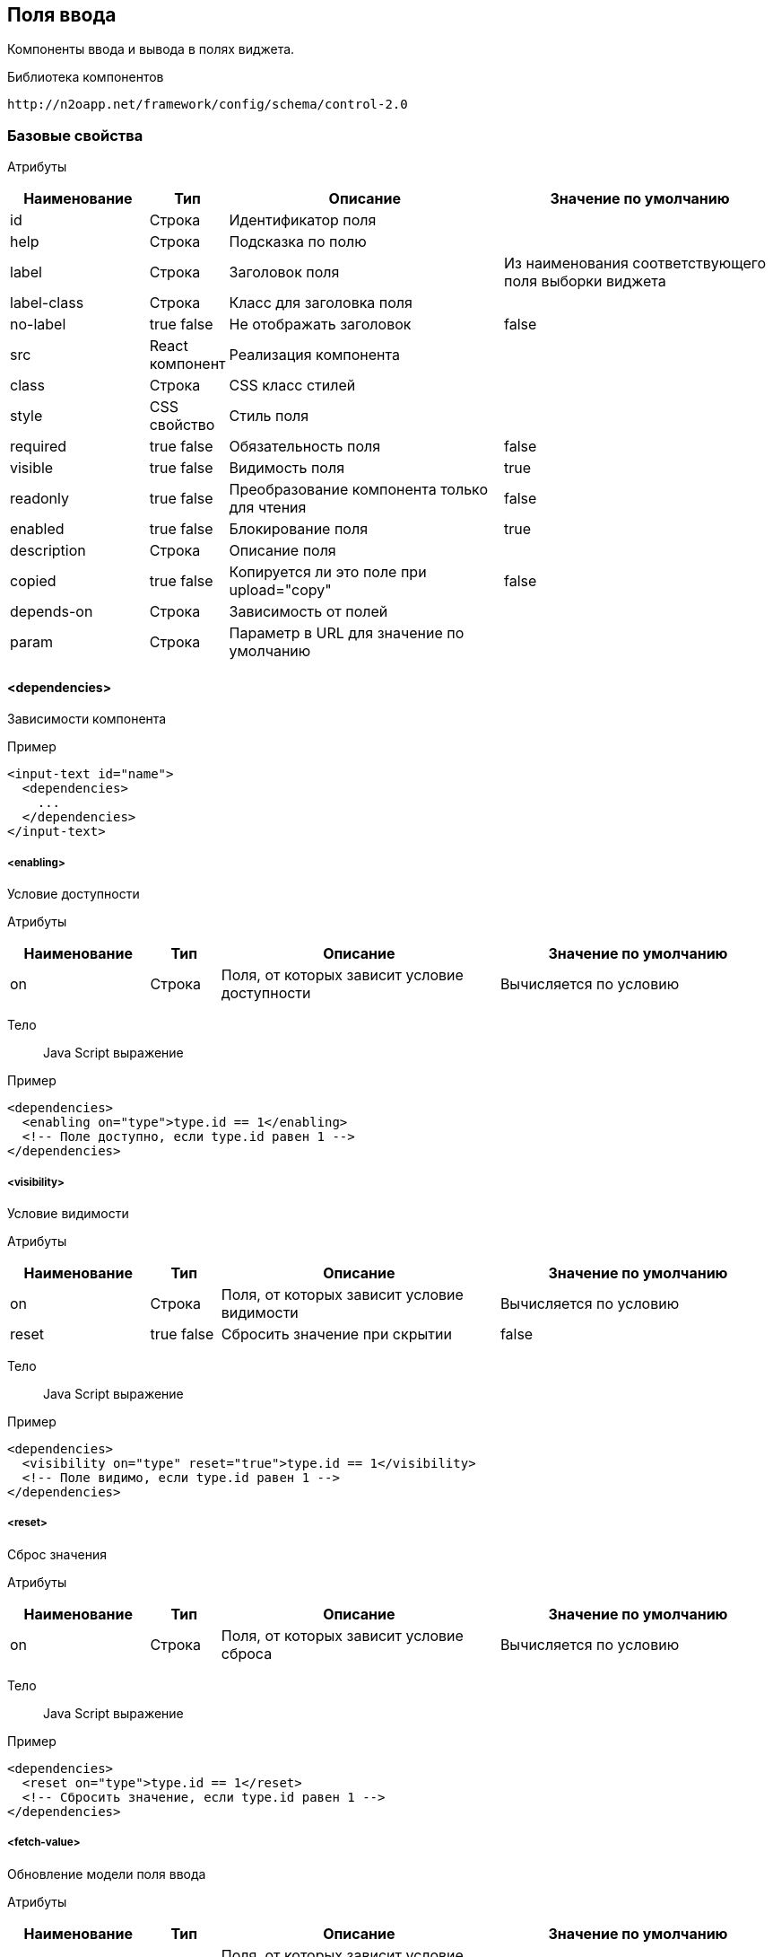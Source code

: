 == Поля ввода

Компоненты ввода и вывода в полях виджета.

Библиотека компонентов::
```
http://n2oapp.net/framework/config/schema/control-2.0
```
=== Базовые свойства

Атрибуты::
[cols="2,1,4,4"]
|===
|Наименование|Тип|Описание|Значение по умолчанию

|id
|Строка
|Идентификатор поля
|

|help
|Строка
|Подсказка по полю
|

|label
|Строка
|Заголовок поля
|Из наименования соответствующего поля выборки виджета

|label-class
|Строка
|Класс для заголовка поля
|

|no-label
|true false
|Не отображать заголовок
|false

|src
|React компонент
|Реализация компонента
|

|class
|Строка
|CSS класс стилей
|

|style
|CSS свойство
|Стиль поля
|

|required
|true false
|Обязательность поля
|false

|visible
|true false
|Видимость поля
|true

|readonly
|true false
|Преобразование компонента только для чтения
|false

|enabled
|true false
|Блокирование поля
|true

|description
|Строка
|Описание поля
|

|copied
|true false
|Копируется ли это поле при upload="copy"
|false

|depends-on
|Строка
|Зависимость от полей
|

|param
|Строка
|Параметр в URL для значение по умолчанию
|

|===

==== <dependencies>
Зависимости компонента

Пример::
[source,xml]
----
<input-text id="name">
  <dependencies>
    ...
  </dependencies>
</input-text>
----

===== <enabling>
Условие доступности

Атрибуты::
[cols="2,1,4,4"]
|===
|Наименование|Тип|Описание|Значение по умолчанию

|on
|Строка
|Поля, от которых зависит условие доступности
|Вычисляется по условию

|===

Тело::
Java Script выражение

Пример::
[source,xml]
----
<dependencies>
  <enabling on="type">type.id == 1</enabling>
  <!-- Поле доступно, если type.id равен 1 -->
</dependencies>
----

===== <visibility>
Условие видимости

Атрибуты::
[cols="2,1,4,4"]
|===
|Наименование|Тип|Описание|Значение по умолчанию

|on
|Строка
|Поля, от которых зависит условие видимости
|Вычисляется по условию

|reset
|true false
|Сбросить значение при скрытии
|false

|===

Тело::
Java Script выражение

Пример::
[source,xml]
----
<dependencies>
  <visibility on="type" reset="true">type.id == 1</visibility>
  <!-- Поле видимо, если type.id равен 1 -->
</dependencies>
----

===== <reset>
Сброс значения

Атрибуты::
[cols="2,1,4,4"]
|===
|Наименование|Тип|Описание|Значение по умолчанию

|on
|Строка
|Поля, от которых зависит условие сброса
|Вычисляется по условию

|===

Тело::
Java Script выражение

Пример::
[source,xml]
----
<dependencies>
  <reset on="type">type.id == 1</reset>
  <!-- Сбросить значение, если type.id равен 1 -->
</dependencies>
----

===== <fetch-value>
Обновление модели поля ввода

Атрибуты::
[cols="2,1,4,4"]
|===
|Наименование|Тип|Описание|Значение по умолчанию

|on
|Строка
|Поля, от которых зависит условие видимости
|Вычисляется по условию

|query-id
|Строка
|Запрос за данными
|

|value-field-id
|Строка
|Поле выборки, значение которого будет проставлено в модель поля ввода
|name

|===

Тело::
Список префильтров

Пример::
[source,xml]
----
<dependencies>
  <fetch-value on="type" query-id="queryId" value-field-id="name">
      <pre-filters>
          ...
      </pre-filters>
  </fetch-value>
  <!-- При изменении поля type будет выполнен запрос за данными и значение name будет проставлено в текущее поле -->
</dependencies>
----

===== <fetch>
Обновление модели компонента при изменении зависимых полей.
Нужен для списковых компонентов с открытым списком (radio-group, checkbox-group),
у которых есть фильтры от других полей

Атрибуты::
[cols="2,1,4,4"]
|===
|Наименование|Тип|Описание|Значение по умолчанию

|on
|Строка
|Поля, от которых зависит установка значений
|Вычисляется по условию

|apply-on-init
|true false
|Срабатывает ли при инициализации виджета?
|true


|===

Пример::
[source,xml]
----
<dependencies>
  <fetch on="type"/>
  <!-- При изменении поля type будет выполнен запрос за данными и списковый компонент отобразит обновленные варианты -->
</dependencies>
----

===== <set-value>
Условие установки значений

Атрибуты::
[cols="2,1,4,4"]
|===
|Наименование|Тип|Описание|Значение по умолчанию

|on
|Строка
|Поля, от которых зависит установка значений
|Вычисляется по условию

|apply-on-init
|true false
|Срабатывает ли при инициализации виджета?
|true


|===

Тело::
Java Script тело функции

Пример::
[source,xml]
----
<dependencies>
  <set-value on="type">
    if (type.id == 1)
      return "Test";
  </set-value>
  <!-- Поле заполнится значением "Test", если type.id равен 1 -->
</dependencies>
----

===== <mandatory>
Условие обязательности заполнения

Атрибуты::
[cols="2,1,4,4"]
|===
|Наименование|Тип|Описание|Значение по умолчанию

|on
|Строка
|Поля, от которых зависит условие обязательности заполнения
|Вычисляется по условию

|===

Тело::
Java Script выражение

Пример::
[source,xml]
----
<dependencies>
  <requiring on="type">type.id == 1</requiring>
  <!-- Поле обязательно для заполнения, если type.id равен 1 -->
</dependencies>
----

==== <validations>
Валидации компонента

Атрибуты::
[cols="2,4,4,1"]
|===
|Наименование|Тип|Описание|Значение по умолчанию

|white-list
|Список идентификаторов через запятую
|Валидации объекта, сообщения которых будут показаны под этим полем
|

|===

Пример::
[source,xml]
----
<validations white-list="checkUniqueName, checkAdult">
    ...
</validations>
----

Тело::
link:#__validations_3[Список валидаций]

==== <submit>
link:#_Отправка_значения_на_сервер_при_его_изменении[действие обновления компонента]

==== <toolbar>
Панель действий компонента

Пример::
[source,xml]
----
<input-text>
  <toolbar>
    ...
  </toolbar>
</input-text>
----

===== <button>
link:#_Кнопки[Кнопка действия]

Пример::
[source,xml]
----
<toolbar>
  <button id="add" icon="icon-plus">
    <show-modal page-id="card" submit-operation-id="create"/>
  </button>
</toolbar>
----

===== <sub-menu>

Кнопка c выпадающим меню

Атрибуты::

[cols="2,1,4,4"]
|===
|Наименование|Тип|Описание|Значение по умолчанию


|label
|Строка
|Заголовок кнопки
|

|icon
|CSS класс
|Иконка
|

|type
|text, icon, iconAndText
|Кнопка с иконкой или без
|iconAndText

|class
|https://getbootstrap.com/docs/4.0/components/buttons/#examples[CSS класс]
|CSS класс кнопки
|

|style
|CSS свойство
|Стиль кнопки
|

|generate
|Строка
|Генерация стандартных кнопок
|

|===

Тело::
<menu-item>

Пример::

[source,xml]
----
<toolbar>
    <sub-menu>
         <menu-item >
            <a href="n2o.i-novus.ru"/>
         </menu-item>
    </sub-menu>
</toolbar>
----

====== <menu-item>

Пункт выпадающего меню.

Атрибуты::

[cols="2,1,4,4"]
|===
|Наименование|Тип|Описание|Значение по умолчанию

|widget-id
|Строка
|Идентификатор виджета над которым будет выполнена операция
|Главный виджет страницы(если он один)

|label
|Строка
|Заголовок пункта меню
|

|icon
|http://fontawesome.io/icons/[CSS класс]
|Иконка пункта меню
|

|class
|https://getbootstrap.com/docs/4.0/components/buttons/#examples[CSS класс]
|Css класс пункта меню
|

|style
|CSS свойство
|Стиль пункта меню
|

|validate
|true false
|Валидировать форму после нажатия на кнопку?
|Для каждого действия свои умолчания.

|visible
|true false
|Видимость
|

|enabled
|true false
|Доступность
|

|tooltip-position
|left, right, top, bottom
|Позиция подсказки
|left

|confirm
|boolean
|Показать предупреждение перед выполнением действия
|

|confirm-cancel-label
|Строка
|Текст кнопки отмены
|

|confirm-ok-label
|Строка
|Текст кнопки подтверждения
|

|confirm-title
|Строка
|Заголовок окна предупреждения
|

|===

Тело::
link:#_Действия[Обработчик действия]

Пример::

[source,xml]
----
<sub-menu>
  <menu-item label="Удалить запись" icon="fa-trash">
    <invoke operation-id="delete"/>
  </menu-item>
</sub-menu>
----

=== Базовые свойства простых компонентов

Атрибуты::
[cols="2,1,4,4"]
|===
|Наименование|Тип|Описание|Значение по умолчанию

|default-value
|Строка
|Значение по умолчанию простого компонента
|

|===

=== Базовые свойства списковых компонентов

Атрибуты::
[cols="2,1,4,4"]
|===
|Наименование|Тип|Описание|Значение по умолчанию

|query-id
|Идентификатор выборки
|Выборка, возвращающая список вариантов для выбора.
Если не задана, необходимо задать <options>.
|

|label-field-id
|Поле выборки
|Поле выборки, отвечающее за отображение варианта выбора
|

|search-filter-id
|Поле выборки
|Поле выборки, отвечающее за поиск вариантов выбора
|label-field-id

|sort-field-id
|Поле сортировки
|Поле выборки, отвечающее за сортировку вариантов выбора
|label-field-id

|group-field-id
|Поле выборки
|Поле выборки, отвечающее за группировку вариантов выбора
|

|image-field-id
|Поле выборки
|Поле выборки, отвечающее за картинку вариантов выбора
|

|badge-field-id
|Поле выборки
|Поле выборки, отвечающее за значение в ячейке с текстом
|

|badge-color-field-id
|Поле выборки
|Поле выборки, отвечающее за цвет ячейки с текстом
|

|icon-field-id
|Поле выборки
|Поле выборки, отвечающее за иконку вариантов выбора
|

|status-field-id
|Поле выборки
|Поле выборки, отвечающее за статус в списковых компонентах
|

|enabled-field-id
|Строка
|Идентификатор поля, которое определяет (true/false) доступен элемент для выбора или нет
|

|cache
|true false
|Кэшировать результаты выборки
|false

|size
|Число
|Количество вариантов выбора на одной странице
|30

|search
|true false
|Возможность поиска по значению
|true, если есть query-id

|begin-param
|Строка
|Параметр в URL для значения по умолчанию начала интервала
|

|end-param
|Строка
|Параметр в URL для значения по умолчанию конца интервала
|

|===

==== <default-value>
Значение по умолчанию спискового компонента

Атрибуты::
Свойства модели спискового компонента

Пример::
[source,xml]
----
<select id="gender">
  <default-value id="1" name="Мужской"/>
</select>
----

==== <options>
Список вариантов для выбора


Пример::
[source,xml]
----
<select id="gender">
  <options>
    ...
  </options>
</select>
----

===== <option>
Вариант выбора


Атрибуты::
Свойства модели спискового компонента

Пример::
[source,xml]
----
<options>
  <option id="1" name="Мужской"/>
  <option id="2" name="Женский"/>
</options>
----

==== <pre-filters>
Предустановленные фильтры выборки спискового компонента

Тело::
link:#_Предустановленная_фильтрация_pre_filters[Предустановленные фильтры]

Пример::
[source,xml]
----
<select query-id="contacts">
  <pre-filters>
    <eq field-id="type" value="{type.id}"/>
  </pre-filters>
</select>
----

=== Базовые свойства интервальных компонентов

==== <default-value>
Значение по умолчанию интервального компонента

Атрибуты::
[cols="2,1,4,4"]
|===
|Наименование|Тип|Описание|Значение по умолчанию

|begin
|Строка
|Значение начала интервала
|

|end
|Строка
|Значение окончания интервала
|

|utc
|true false
|Всемирное координированное время
|false

|===

Пример::
[source,xml]
----
<date-interval>
  <default-value begin="01.01.2019" end="31.12.2019"/>
</date-interval>
----

=== Базовые свойства текстовых компонентов

Атрибуты::
[cols="2,1,4,4"]
|===
|Наименование|Тип|Описание|Значение по умолчанию

|rows
|Число
|Высота поля в строках текста
|

|height
|Строка
|Высота блока
|

|===

Пример::
[source,xml]
----
<text-area id="comment" rows="3" height=""/>
----

=== <input-text>
Компонент ввода однострочного текста или чисел

Атрибуты::
[cols="2,1,4,4"]
|===
|Наименование|Тип|Описание|Значение по умолчанию

|domain
|string, integer, numeric, byte, short
|Тип данных
|

|length
|Число
|Максимальное количество символов в тексте (используется только для domain="string")
|

|max
|Число
|Максимальное допустимое число (используется только для числовых domain)
|

|min
|Число
|Минимальное допустимое число (используется только для числовых domain)
|

|step
|Строка
|Шаг инкремента / декремента чисел (используется только для числовых domain).
Если step="0", то кнопки "вверх вниз" будут отсутствовать
|Для domain целых чисел step="1", для domain numeric step="0.01"

|measure
|Строка
|Единица измерения
|

|===

Пример::
[source,xml]
----
<input-text id="name" length="10" domain="string"/>
----

=== <auto-complete>
Компонент ввода текста с автоподбором

Атрибуты::
[cols="2,1,4,4"]
|===
|Наименование|Тип|Описание|Значение по умолчанию

|query-id
|Строка
|Идентификатор запроса за данными для автоподбора
|

|value-field-id
|Строка
|Идентификатор поля выборки отображаемое в автоподборе
|name

|search-filter-id
|Строка
|Идентификатор фильтра используемый для поиска
|name
|===

Пример::
[source,xml]
----
<auto-complete query-id="labels" value-field-id="surname" search-filter-id="surnameLike"/>
----


=== <input-money>
Компонент ввода денежных единиц

Атрибуты::
[cols="2,1,4,4"]
|===
|Наименование|Тип|Описание|Значение по умолчанию

|suffix
|Строка
|Суффикс
|

|prefix
|Строка
|Префикс
|

|thousands-separator
|Строка
|Знак, отделяющий группу из трех разрядов
|

|decimal-separator
|Строка
|Знак, отделяющий дробную часть
|

|integer-limit
|Число
|Ограничение по количеству знаков целой части
|

|fraction-formatting
|off, manual, auto
|Форматирование дробной части
|off

|===

Пример::
[source,xml]
----
<input-money id="money" prefix="$" thousands-separator=" "
    decimal-separator="," integer-limit="100" fraction-formatting="manual">
</input-money>
----

=== <password>
Компонент ввода пароля

Атрибуты::
[cols="2,1,4,4"]
|===
|Наименование|Тип|Описание|Значение по умолчанию

|eye
|true false
|Отображать кнопку "Показать пароль" или нет
|true

|===

Пример::
[source,xml]
----
<password id="password" eye="true"/>
----

=== <output-text>
Компонент вывода однострочного текста

Атрибуты::
[cols="2,1,4,4"]
|===
|Наименование|Тип|Описание|Значение по умолчанию

|icon
|Строка
|Иконка
|

|type
|icon iconAndText
|Иконка с текстом или без
|

|format
|Строка
|Формат выводимого текста
|

|position
|left right
|Расположение иконки относительно текста
|

|===

Пример::

[source,xml]
----
<output-text id="text" icon="fa fa-plus" position="left" type="iconAndText" format="number 0,0.00"/>
----

=== <masked-input>
Компонент ввода текста с маской

Атрибуты::
[cols="2,1,4,4"]
|===
|Наименование|Тип|Описание|Значение по умолчанию

|mask
|Строка
|Маска текста
|

|measure
|Строка
|Единица измерения
|

|===

Пример::

[source,xml]
----
<masked-input id="phone" mask="+7 (999) 999-99-99"/>
----

=== <checkbox>
Компонент ввода флажок

Атрибуты::
[cols="2,1,4,4"]
|===
|Наименование|Тип|Описание|Значение по умолчанию

|unchecked
|null или false
|Значение, которое будет отправляться, если чекбокс не отмечен.
|null

|===

Пример::
[source,xml]
----
<checkbox id="vip" unchecked="false"/>
----

=== <date-time>
Компонент ввода даты и времени

Атрибуты::
[cols="2,1,4,4"]
|===
|Наименование|Тип|Описание|Значение по умолчанию

|date-format
|DD.MM.YYYY DD/MM/YYYY
|Формат отображения даты
|DD.MM.YYYY

|time-format
|HH:mm HH:mm:ss
|Формат отображения времени
|

|min
|Строка
|Минимальная дата возможная для выбора
|

|max
|Строка
|Максимальная дата возможная для выбора
|

|utc
|true false
|Всемирное координированное время
|false

|===

Пример::
[source,xml]
----
<date-time id="date" date-format="DD.MM.YYYY" min="2018-01-01T08:00:00Z" utc="true"/>
----

=== <file-upload>
Компонент загрузки файлов

Атрибуты::
[cols="2,1,4,4"]
|===
|Наименование|Тип|Описание|Значение по умолчанию

|multi
|true false
|Поддержка загрузки нескольких файлов
|false

|ajax
|true false
|Поддержка загрузки через ajax запрос
|true

|upload-url
|Строка
|URL загрузки файла
|

|delete-url
|Строка
|URL удаления файла
|

|value-field-id
|Ссылка на поле
|Поле выборки, содержащее идентификатор файла
|

|label-field-id
|Ссылка на поле
|Поле выборки, содержащее наименование файла
|

|message-field-id
|Ссылка на поле
|Поле выборки, содержащее сообщение файла
|

|url-field-id
|Ссылка на поле
|Поле выборки, содержащее URL скачивания файла
|

|request-param
|Строка
|Наименование поля в запросе miltipart form data
|

|show-size
|true false
|Отображение размера файла
|

|===
Пример::
[source,xml]
    <file-upload id="file"
                 label="Загрузить файл"
                 class="custom-class"
                 multi="true"
                 ajax="true"
                 upload-url="/n2o/data"
                 delete-url="/files/delete/{file.id}"
                 value-field-id="hash"
                 label-field-id="filename"
                 url-field-id="url"
                 show-size="true"/>


=== <select>
Компонент выбора из выпадающего списка

Атрибуты::
[cols="2,1,4,4"]
|===
|Наименование|Тип|Описание|Значение по умолчанию

|type
|single checkboxes
|Тип выбора в выпадающем списке
|

|cleanable
|true false
|Опция очистки компонента
|true

|select-format
|Строка
|Универсальный заголовок поля.
Все варианты select-format будут работать только когда тип checkboxes.
Нужно использовать либо универсальный заголовок, либо 3 вида
заголовков при разном числе элементов.
Если не задать ни один, то число выбранных элементов не будет отображаться
|

|select-format-one
|Строка
|Заголовок поля при одном элементе
|

|select-format-few
|Строка
|Заголовок поля при нескольких элементах
|

|select-format-many
|Строка
|Заголовок поля при большом числе элементов
|

|description-field-id
|Строка
|Идентификатор поля для отображения дополнительной информации в опциях выпадающего списка
|

|===
Пример::
[source,xml]
----
<select id="gender" label="Пол" query-id="genders" cleanable="false" />
----

=== <input-select>
Компонент ввода текста с выбором из выпадающего списка

Атрибуты::

[cols="2,1,4,4"]
|===
|Наименование|Тип|Описание|Значение по умолчанию

|type
|single, multi, checkboxes
|Тип выбора в выпадающем списке
|single

|reset-on-blur
|true,false
|Стирание значения при потере фокуса
|true

|description-field-id
|Строка
|Идентификатор поля для отображения дополнительной информации в опциях выпадающего списка
|

|===
Пример::
[source,xml]
----
<select id="gender" label="Пол" query-id="genders" type="single"/>
----

=== <select-tree>
=== <input-select-tree>
Компонент ввода с выбором в выпадающем списке в виде дерева

Атрибуты::
[cols="2,1,4,4"]
|===
|Наименование|Тип|Описание|Значение по умолчанию

|parent-field-id
|Строка
|Идентификатор родительского поля
|

|has-children-field-id
|Строка
|Наличие дочерних элементов.
|

|master-field-id
|Строка
|Идентификатор master поля
|

|detail-field-id
|Строка
|Идентификатор detail поля
|

|value-field-id
|Строка
|Идентификатор узла дерева.
|

|ajax
|true false
|Поддержка загрузки через ajax запрос
|false

|checkboxes
|true false
|Отображение чекбоксов в элементах дерева. Переводит InputSelectTree в мульти режим
|false

|checking-strategy
|child, parent, all
|Стратегия выбора данных из дерева
|all

|max-tag-count
|Число
|Максимальное количество элементов в поле
|

|max-tag-text-length
|Число
|Максимальная длина текста элемента (в режиме чекбоксов)
|10

|===
Пример::
[source,xml]
<input-select-tree id="address" label="Адрес" checkboxes="true" checking-strategy="child"
                    parent-field-id="parent_id" label-field-id="name" value-field-id="id"
                   query-id="address" has-children-field-id="hasChildren" search-filter-id="name"/>

=== <radio-group>
Компонент радио кнопок

Атрибуты::
[cols="2,1,4,4"]
|===
|Наименование|Тип|Описание|Значение по умолчанию

|inline
|true false
|Отображение элементов на одной строке
|false

|type
|Строка
|Тип кнопок
|

|===

Пример::

[source,xml]
----
<radio-group id="gender" inline="false" type="defaultType"/>
----

=== <checkbox-group>
Компонент группы чекбоксов

Атрибуты::
[cols="2,1,4,4"]
|===
|Наименование|Тип|Описание|Значение по умолчанию

|inline
|true false
|Отображение элементов на одной строке
|false

|type
|Строка
|
|

|===

Пример::

[source,xml]
----
<checkbox-group id="gender" inline="false" type="defaultType"/>
----

=== <pills>
Компонент ввода Таблетки

Атрибуты::
[cols="2,1,4,4"]
|===
|Наименование|Тип|Описание|Значение по умолчанию

|type
|radio, checkboxes
|Тип выбора значений (radio - по одному, checkboxes - по несколько)
|checkboxes

|===

Пример::
[source,xml]
----
<pills id="choice" type="radio"/>
----

=== <list>
=== <grid>
=== <tree>
=== <date-interval>
Компонент ввода интервала дат

Атрибуты::
[cols="2,1,4,4"]
|===
|Наименование|Тип|Описание|Значение по умолчанию

|date-format
|DD.MM.YYYY DD/MM/YYYY
|Формат отображения даты
|DD.MM.YYYY

|time-format
|HH:mm HH:mm:ss
|Формат отображения времени
|

|min
|Строка
|Минимальная дата возможная для выбора
|

|max
|Строка
|Максимальная дата возможная для выбора
|

|utc
|true false
|Всемирное координированное время
|false

|===

Пример::
[source,xml]
----
<date-interval id="interval" date-format="DD/MM/YYYY"/>
----

=== <input-interval>
=== <interval-field>
Компонент интервала

==== <begin>

Компонент начала интервала

Тело::
link:#_Поля_ввода[Поле ввода]

==== <end>

Компонент конца интервала

Тело::
link:#_Поля_ввода[Поле ввода]

Пример::
[source,xml]
----
<interval-field id="range">
    <begin>
        <input-text id="start-range" domain="integer" max="5" min="0"/>
    </begin>
    <end>
        <input-text id="end-range" domain="integer" max="5" min="0"/>
    </end>
</interval-field>
----




=== <text-area>
Компонент многострочного ввода

Пример::
[source,xml]
----
<text-area id="comment" rows="3" placeholder="Введите свой комментарий"/>
----

=== <text-editor>
Компонент редактора текста

Атрибуты::
[cols="2,1,4,4"]
|===
|Наименование|Тип|Описание|Значение по умолчанию

|toolbar-url
|Строка
|Путь до файла конфигурации тулбара
|

|===

Пример::
[source,xml]
----
<text-editor id="editor" toolbar-url="META-INF/resources/toolbar.json"/>
----

=== <code-editor>
Компонент редактора кода

Атрибуты::
[cols="2,1,4,4"]
|===
|Наименование|Тип|Описание|Значение по умолчанию

|language
|sql, xml, javascript, groovy, java
|Язык кода
|

|min-lines
|Число
|Минимальное число видимых строк
|

|max-lines
|Число
|Максимальное число видимых строк
|

|===

Пример::
[source,xml]
----
<code-editor id="editor" language="java"/>
----

=== <text>
Компонент текста

Атрибуты::
[cols="2,1,4,4"]
|===
|Наименование|Тип|Описание|Значение по умолчанию

|format
|Строка
|Формат текста
|

|===

Пример::
[source,xml]
----
<text>Привет, {username}</text>
----

Тело::
Текст с плейсхолдерами


=== <html>
Компонент разметки

Атрибуты::
[cols="2,1,4,4"]
|===
|Наименование|Тип|Описание|Значение по умолчанию

|height
|Число
|Высота блока
|

|url
|Строка
|URL адрес HTML страницы
|

|===

Пример::
[source,xml]
----
<html height="200">
  <h1>Привет, {username}</h1>
  <p>Текст параграфа</p>
</html>
----

Тело::
HTML разметка с плейсхолдерами


=== <code>
Компонент для просмотра программного кода с подсветкой синтаксиса

Атрибуты::
[cols="2,1,4,4"]
|===
|Наименование|Тип|Описание|Значение по умолчанию

|language
|sql, xml, javascript, groovy, java
|Язык кода
|

|theme
|light dark
|Цвет фона
|light

|show-line-numbers
|true false
|Отображение нумерации строк
|true

|starting-line-number
|Число
|Значение, с которого будет производиться нумерация
|1

|hide-buttons
|true false
|Скрытие кнопок
|false

|hide-overflow
|true false
|Скрытие вертикальной полосы прокрутки
|false

|===

Пример::
[source,xml]
----
<code show-line-number="true" starting-line-number="1" theme="light" language="java">
    if (a == b)
        return true;
</code>
----

Тело::
Программный код

=== <image>
Компонент изображения

Атрибуты::
[cols="2,1,4,4"]
|===
|Наименование|Тип|Описание|Значение по умолчанию

|url
|Строка
|URL адрес изображения
|

|alt
|Строка
|Подпись изображения
|

|align
|left, right, center
|Выравнивание
|center

|shape
|circle, rounded, polaroid
|Форма
|

|height
|Число
|Высота
|

|weight
|Число
|Ширина
|

|===

Пример::
[source,xml]
----
<image url="/myimage.png" weight="200" height="200"/>
----

=== <rating>
Компонент рейтинг

Атрибуты::
[cols="2,1,4,4"]
|===
|Наименование|Тип|Описание|Значение по умолчанию

|max
|integer
|Рейтинг по шкале от 1 до max
|5

|half
|true,false
|Можно ставить оценку с половиной (например 3.5)
|false

|show-tooltip
|true,false
|
|

|===
Пример::
[source,xml]
----
 <rating max="5" show-tooltip="false" half="false"/>
----


=== <field>
Произвольный React компонент.

Атрибуты::
[cols="2,1,4,4"]
|===
|Наименование|Тип|Описание|Значение по умолчанию

|src
|React компонент
|Реализация компонента
|

|===

Пример::
[source,xml]
----
<field src="MyControl"
       ext:prop1="value1"
       ext:prop2="value2"/>
----

=== <search-buttons>
На открываемой странице будут добавлены кнопки "Найти" и "Сбросить".
Кнопка "Найти" будет выполнять фильтрацию записей согласно указанным условиям.
Кнопка "Сбросить" сбрасывает действие всех фильтров.

Атрибуты::
[cols="2,1,4,4"]
|===
|Наименование|Тип|Описание|Значение по умолчанию

|clear-ignore
|Строка
|Поля, игнорируемые при сбросе фильтров
|

|===

Пример::

[source,xml]
----
<search-buttons id="search" clear-ignore="name,surname"/>
----

=== <slider>
Компонент ползунок

Атрибуты::
[cols="2,1,4,4"]
|===
|Наименование|Тип|Описание|Значение по умолчанию

|mode
|single range
|Одиночный ползунок / мульти-режим
|single

|vertical
|true false
|Вертикальное расположение элемента
|false

|measure
|Строка
|Единица измерения
|

|min
|Число
|Минимальное значение
|

|max
|Число
|Максимальное значение
|

|step
|Число
|Шаг приращения
|
|===
Пример::
[source,xml]
----
<slider id="percent" measure="%" min="0" max="100" step="5"/>
----

=== <alert>
Компонент вывода оповещения

Атрибуты::
[cols="2,1,4,4"]
|===
|Наименование|Тип|Описание|Значение по умолчанию

|header
|Строка
|Текст заголовка
|

|footer
|Строка
|Текст нижней части
|

|color
|Строка
|Цвет оповещения
|

|fade
|true false
|Включение плавного отображения
|true

|tag
|Строка
|Тэг
|

|===
Пример::
[source,xml]
----
<alert id="alert" color="danger">
    Что-то пошло не так
</alert>
----

Тело::
Текст оповещения

=== <progress>
Компонент отображения прогресса

Атрибуты::
[cols="2,1,4,4"]
|===
|Наименование|Тип|Описание|Значение по умолчанию

|max
|Число
|Максимальное значение
|

|bar-text
|Строка
|Описание шкалы прогресса
|

|animated
|true false
|Включает анимацию. При включении отображает полоски
|false

|striped
|true false
|Отображение полосок на шкале прогресса
|false

|color
|Строка
|Цвет шкалы прогресса
|

|bar-class
|Строка
|Класс шкалы прогресса
|

|===
Пример::
[source,xml]
----
<progress id="progress" max="100" color="info"/>
----

=== <status>
Компонент отображения статуса

Атрибуты::
[cols="2,1,4,4"]
|===
|Наименование|Тип|Описание|Значение по умолчанию

|color
|Строка
|Цвет индикатора
|

|text
|Строка
|Текст статуса
|

|position
|left right
|Расположение текста
|right

|===
Пример::
[source,xml]
----
<status id="status" color="success" text="Задача выполнена"/>
----